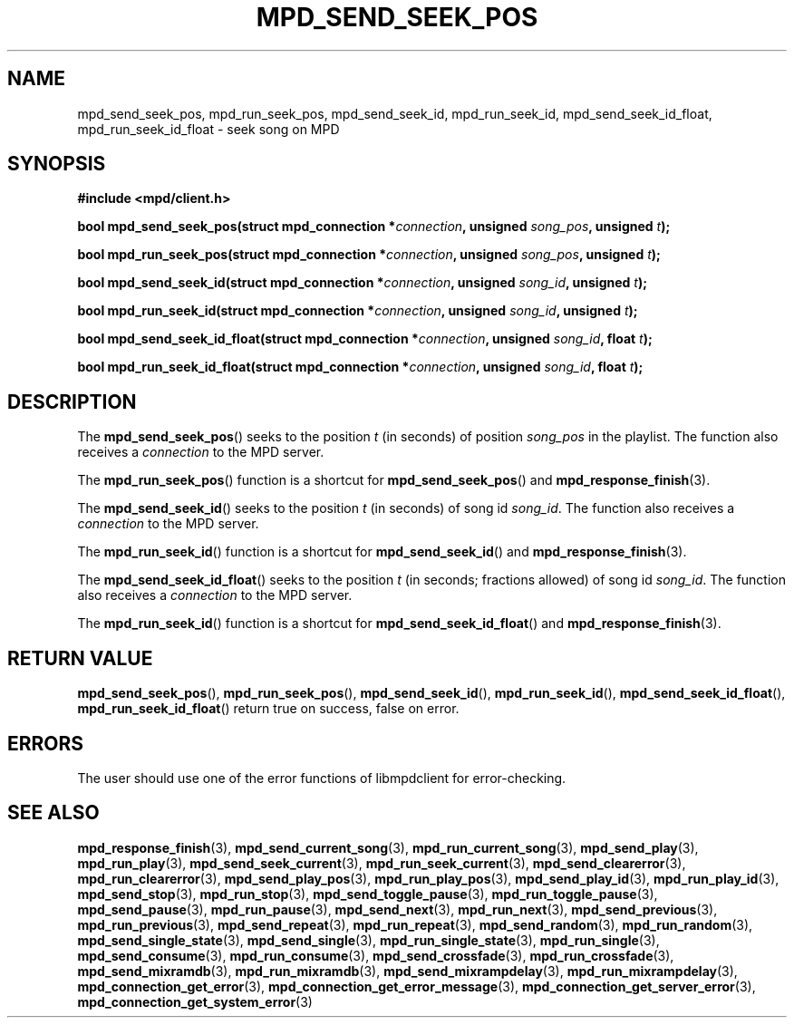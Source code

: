 .TH MPD_SEND_SEEK_POS 3 2019
.SH NAME
mpd_send_seek_pos, mpd_run_seek_pos, mpd_send_seek_id, mpd_run_seek_id,
mpd_send_seek_id_float, mpd_run_seek_id_float \- seek song on MPD
.SH SYNOPSIS
.B #include <mpd/client.h>
.PP
.BI "bool mpd_send_seek_pos(struct mpd_connection *" connection ","
.BI "unsigned " song_pos ", unsigned " t );
.PP
.BI "bool mpd_run_seek_pos(struct mpd_connection *" connection ","
.BI "unsigned " song_pos ", unsigned " t );
.PP
.BI "bool mpd_send_seek_id(struct mpd_connection *" connection ","
.BI "unsigned " song_id ", unsigned " t );
.PP
.BI "bool mpd_run_seek_id(struct mpd_connection *" connection ","
.BI "unsigned " song_id ", unsigned " t );
.PP
.BI "bool mpd_send_seek_id_float(struct mpd_connection *" connection ","
.BI "unsigned " song_id ", float " t );
.PP
.BI "bool mpd_run_seek_id_float(struct mpd_connection *" connection ","
.BI "unsigned " song_id ", float " t );
.SH DESCRIPTION
The
.BR mpd_send_seek_pos ()
seeks to the position
.I t
(in seconds)
of position
.I song_pos
in the playlist. The function also receives a
.I connection
to the MPD server.
.PP
The
.BR mpd_run_seek_pos ()
function is a shortcut for
.BR mpd_send_seek_pos ()
and
.BR mpd_response_finish (3).
.PP
The
.BR mpd_send_seek_id ()
seeks to the position
.I t
(in seconds)
of song id
.IR song_id .
The function also receives a
.I connection
to the MPD server.
.PP
The
.BR mpd_run_seek_id ()
function is a shortcut for
.BR mpd_send_seek_id ()
and
.BR mpd_response_finish (3).
.PP
The
.BR mpd_send_seek_id_float ()
seeks to the position
.I t
(in seconds; fractions allowed)
of song id
.IR song_id .
The function also receives a
.I connection
to the MPD server.
.PP
The
.BR mpd_run_seek_id ()
function is a shortcut for
.BR mpd_send_seek_id_float ()
and
.BR mpd_response_finish (3).
.SH RETURN VALUE
.BR mpd_send_seek_pos (),
.BR mpd_run_seek_pos (),
.BR mpd_send_seek_id (),
.BR mpd_run_seek_id (),
.BR mpd_send_seek_id_float (),
.BR mpd_run_seek_id_float ()
return true on success, false on error.
.SH ERRORS
The user should use one of the error functions of libmpdclient for
error-checking.
.SH SEE ALSO
.BR mpd_response_finish (3),
.BR mpd_send_current_song (3),
.BR mpd_run_current_song (3),
.BR mpd_send_play (3),
.BR mpd_run_play (3),
.BR mpd_send_seek_current (3),
.BR mpd_run_seek_current (3),
.BR mpd_send_clearerror (3),
.BR mpd_run_clearerror (3),
.BR mpd_send_play_pos (3),
.BR mpd_run_play_pos (3),
.BR mpd_send_play_id (3),
.BR mpd_run_play_id (3),
.BR mpd_send_stop (3),
.BR mpd_run_stop (3),
.BR mpd_send_toggle_pause (3),
.BR mpd_run_toggle_pause (3),
.BR mpd_send_pause (3),
.BR mpd_run_pause (3),
.BR mpd_send_next (3),
.BR mpd_run_next (3),
.BR mpd_send_previous (3),
.BR mpd_run_previous (3),
.BR mpd_send_repeat (3),
.BR mpd_run_repeat (3),
.BR mpd_send_random (3),
.BR mpd_run_random (3),
.BR mpd_send_single_state (3),
.BR mpd_send_single (3),
.BR mpd_run_single_state (3),
.BR mpd_run_single (3),
.BR mpd_send_consume (3),
.BR mpd_run_consume (3),
.BR mpd_send_crossfade (3),
.BR mpd_run_crossfade (3),
.BR mpd_send_mixramdb (3),
.BR mpd_run_mixramdb (3),
.BR mpd_send_mixrampdelay (3),
.BR mpd_run_mixrampdelay (3),
.BR mpd_connection_get_error (3),
.BR mpd_connection_get_error_message (3),
.BR mpd_connection_get_server_error (3),
.BR mpd_connection_get_system_error (3)
